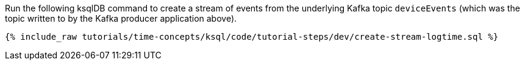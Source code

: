 Run the following ksqlDB command to create a stream of events from the underlying Kafka topic `deviceEvents` (which was the topic written to by the Kafka producer application above).

+++++
<pre class="snippet"><code class="sql">{% include_raw tutorials/time-concepts/ksql/code/tutorial-steps/dev/create-stream-logtime.sql %}</code></pre>
+++++
